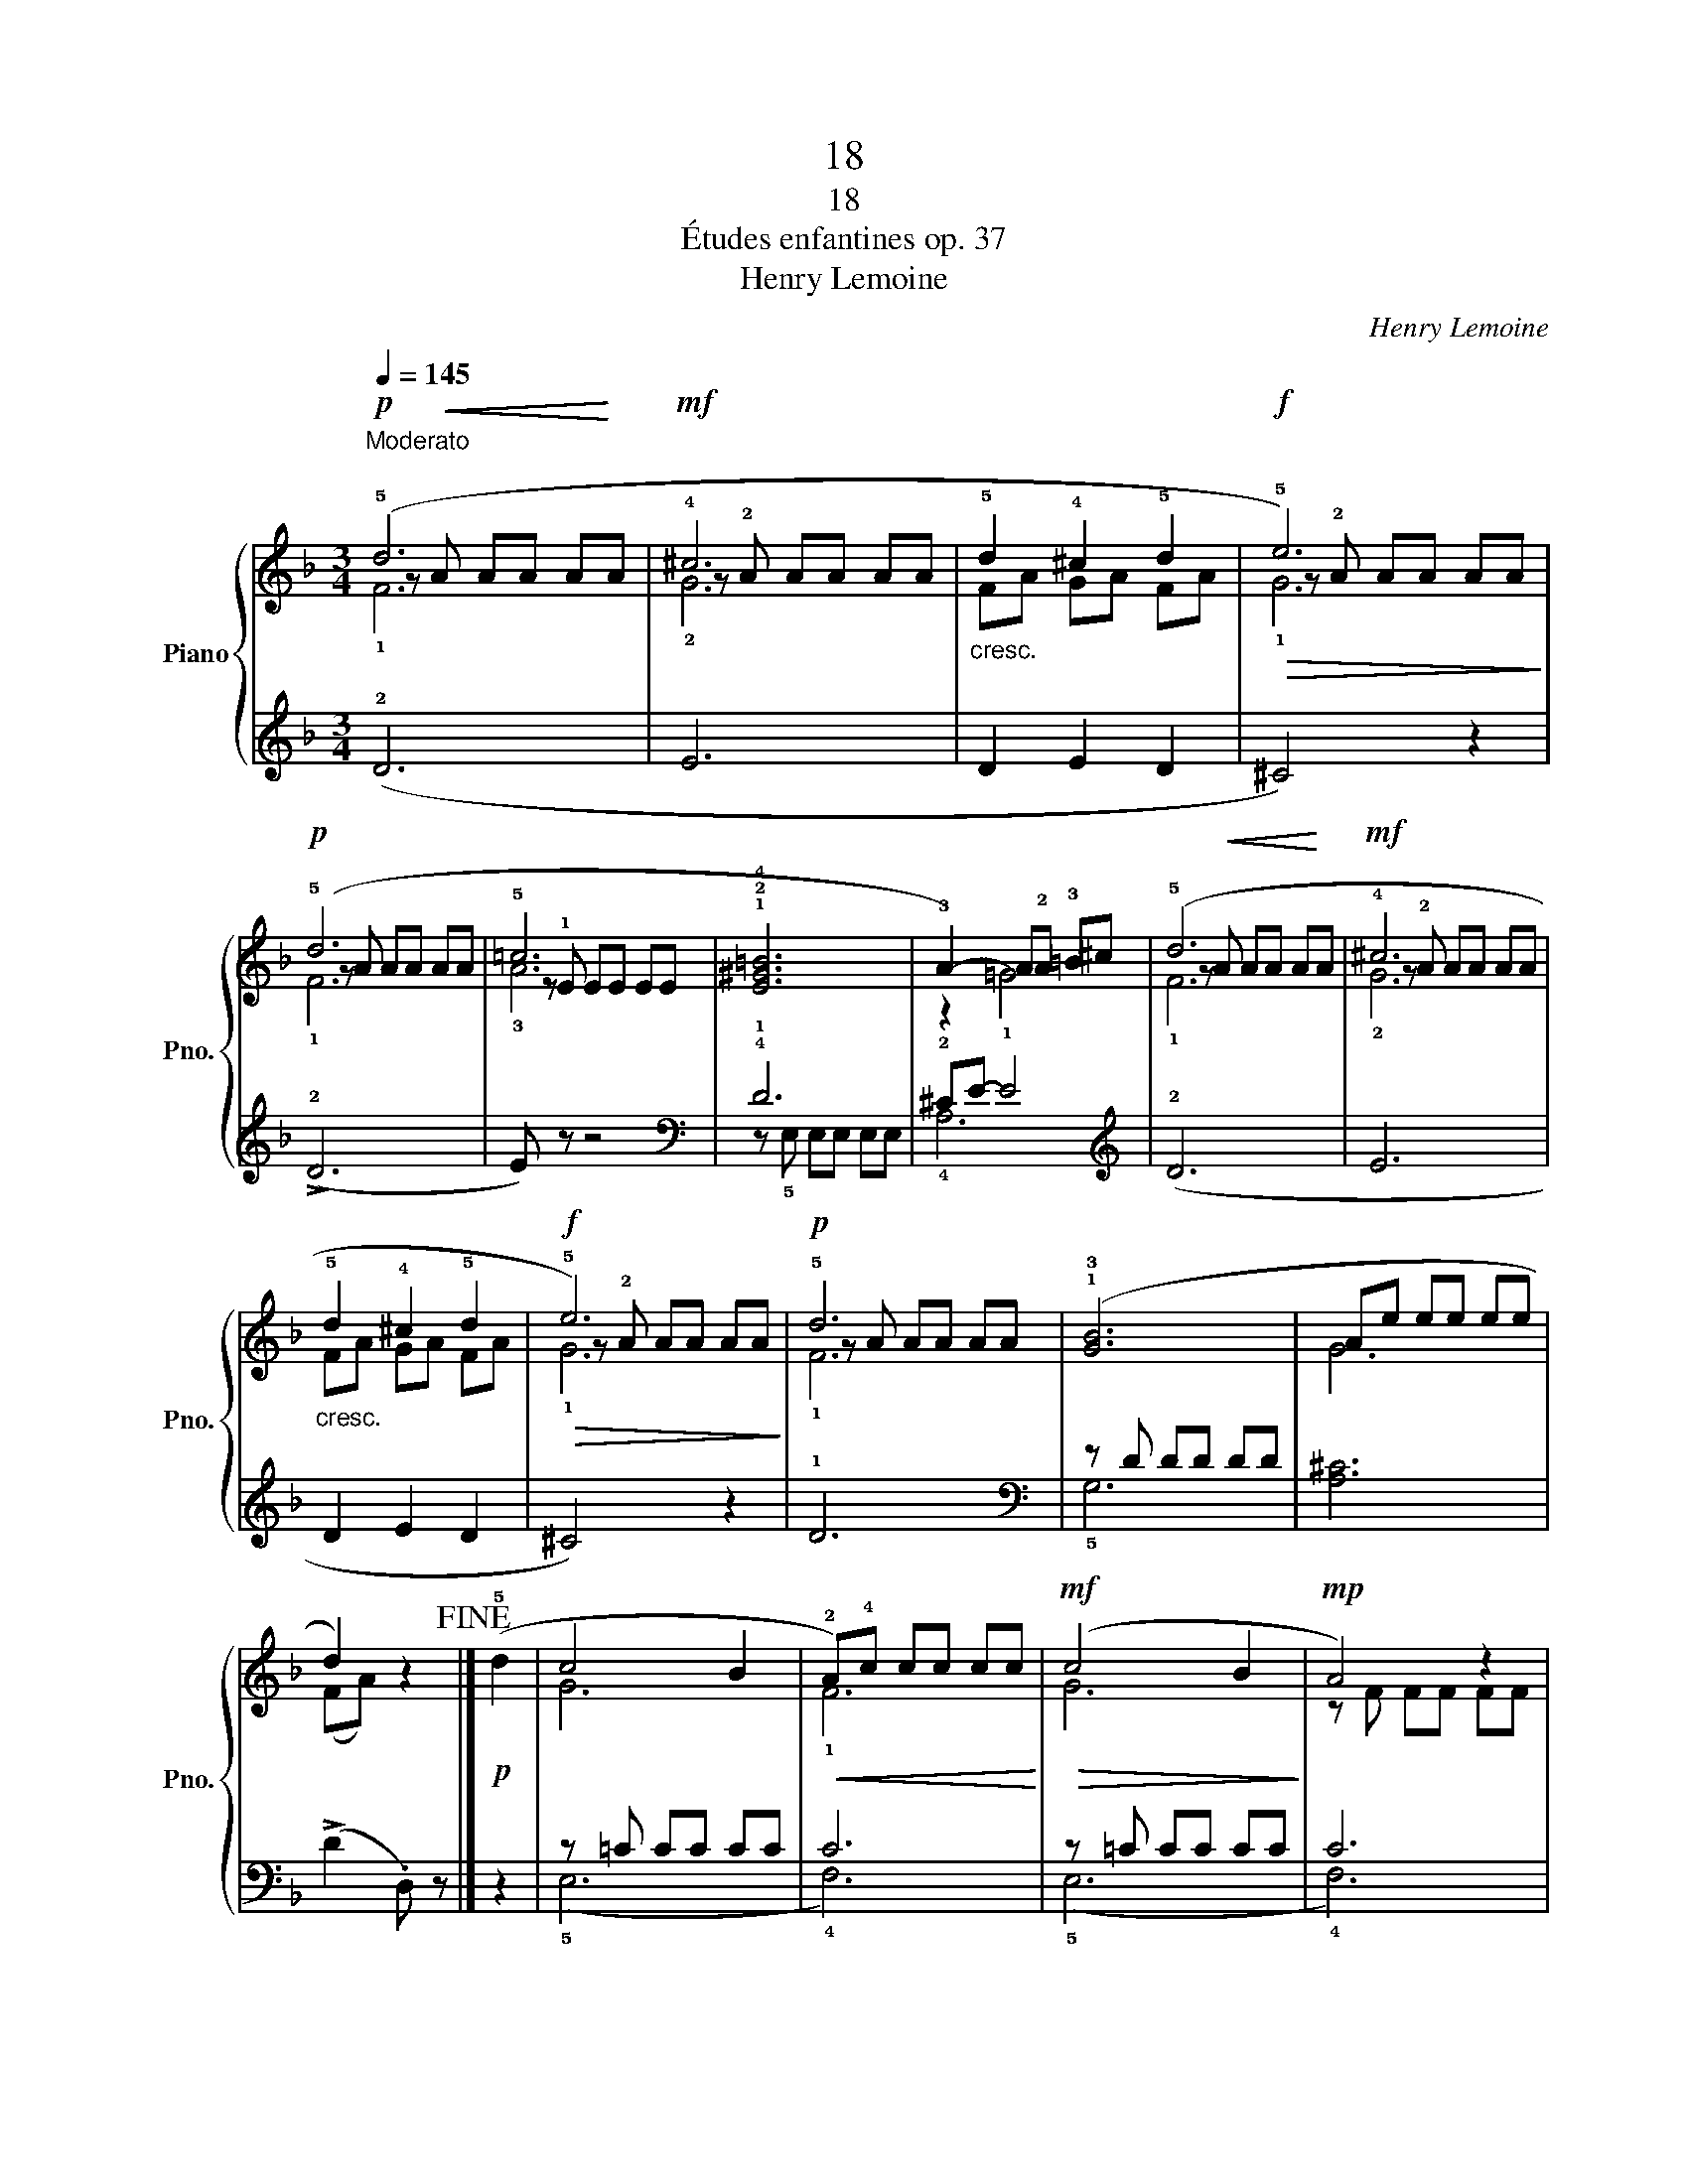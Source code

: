 X:1
T:18
T:18
T:Études enfantines op. 37
T:Henry Lemoine
C:Henry Lemoine
%%score { ( 1 2 3 ) | ( 4 5 6 ) }
L:1/8
Q:1/4=145
M:3/4
K:F
V:1 treble nm="Piano" snm="Pno."
V:2 treble 
V:3 treble 
V:4 treble 
V:5 treble 
V:6 treble 
V:1
"^Moderato\n"!p! (!5!d6 |!mf! !4!^c6 |"_cresc." !5!d2 !4!^c2 !5!d2 |!f!!>(! !5!e6)!>)! | %4
!p! (!5!d6 | !5!=c6 | !1!!2!!4![E^G=B]6 | !3!A2-) A!2!A !3!=B^c | (!5!d6 |!mf! !4!^c6 | %10
"_cresc." !5!d2 !4!^c2 !5!d2 |!f!!>(! !5!e6)!>)! |!p! !5!d6 | (!1!!3![GB]6 | Ae ee ee | %15
 d2) z2!fine! |]!p! (!5!d2 | c4 B2 |!<(! !2!A)!4!c cc cc!<)! |!mf!!>(! (c4 B2!>)! |!mp! A4) z2 | %21
!mf! (!3!B4 d2 | !4!c4 !2!A2 | !3!B4 d2 |"_cresc." !4!c4) !3!A2 |!f! [FG]6 | z c cc cc | %27
!>(! !5!c2 !4!B2 !4!G2!>)! |!<(! F2 F2 F2!<)! | (!2!!5![_EA]6 | !1!!4![DB]4) z2 | (!3!!5![c_e]6 | %32
 !4!d6) | (!2!!4![F=B]6 | !1!!5![Ec]4) z2 | (!>!!2!!4![df]6 |!>(! !3![ce]6)!>)! | (!2!!4![G^c]6 | %38
 !1!!5![Fd]4) z2 | (!>!!2!!4![eg]6 |!>(! !3!f6)!>)! |!p! !2!^f6 | !3!g6 |!f!"_cresc." !4!^g6 | %44
 !1!!5![^ca]4 z2 |!f! (!3!!5![df]6 | !4!e4) ([^ce]2 | !5!f6 | %48
 [A^ce]2) z"^poco rallentando""_dim." !1!A !3!A!2!A | !1!A3 !4!A !3!A!2!A | %50
 !1!A3 !4!A !3!A!p!!2!A |!<(! (!2!A2 =B2!<)! ^c2)!D.C.! |] %52
V:2
 z!<(! A AA A!<)!A | z !2!A AA AA | FA GA FA | z !2!A AA AA | z A AA AA | z !1!E EE EE | x6 | %7
 z2 !1!=G4 | z!<(! A AA A!<)!A | z !2!A AA AA | FA GA FA | z !2!A AA AA | z A AA AA | x6 | x6 | %15
 (FA) z2 |] x2 | G6 | x6 | G6 | x6 | FF FF FF | FF FF FF | FF FF FF | FF FF FF | x6 | [EG]4 !1!F2 | %27
 !2!^F!1!D !2!GD !2!EC | x6 | x6 | x6 | x6 | z !1!F FF FF | x6 | x6 | x6 | z !1!G GG GG | x6 | x6 | %39
 x6 | !1!dd dd dd | !1!d6 | !1!dd dd dd | !1!d6 | x6 | x6 | z !1!A AA AA | z !1!A AA AA- | x6 | %49
 x6 | x6 | G6 |] %52
V:3
 !1!F6 | !2!G6 | x6 | !1!G6 | !1!F6 | !3!A6 | x6 | x6 | !1!F6 | !2!G6 | x6 | !1!G6 | !1!F6 | x6 | %14
 G6 | x4 |] x2 | x6 | !1!F6 | x6 | z F FF FF | x6 | x6 | x6 | x6 | x6 | x6 | x6 | x6 | x6 | x6 | %31
 x6 | !2!B6 | x6 | x6 | x6 | x6 | x6 | x6 | x6 | x6 | x6 | d6 | x6 | x6 | x6 | !2!^c4 x2 | !3!d6 | %48
 x6 | x6 | x6 | x6 |] %52
V:4
 (!2!D6 | E6 | D2 E2 D2 | ^C4) z2 | (!>!!2!D6 | E) z z4 |[K:bass] !4!!1!D6 | !2!^CE- E4 | %8
[K:treble] (!2!D6 | E6 | D2 E2 D2 | ^C4) z2 | !1!D6 |[K:bass] z D DD DD | [A,^C]6 | %15
 (!>!D2 .D,) z |] z2 | z =C CC CC | C6 | z =C CC CC | C6 | (!1!D4 !2!B,2 | !3!A,4 C2 | %23
 !1!D4 !2!B,2 | !3!A,4) C2 | z D DD DD | (C2 _B,2 A,2 | B,3) z (!5!!2!!1![C,G,B,]2 | %28
 !3!!1![F,A,]2) z4 | (!1!C4 z2 | !2!B,4 z2 | !3!A,4 z2 | B,4) z2 | (!1!D4 z2 | !2!C4 z2 | %35
 !3!=B,4 z2 | C4) z2 | (!1!E4 z2 | !2!D4 z2 | !3!^C4 z2 | D4) z2 |[K:treble] z !2!D DD DD | %42
 [=B,D]6 | !2!D!1!E EE EE | E4 z z | (!2!!1![DF]6 | !3!!1![^CE]4) (E2 | !2!!1![DF]6 | %48
 [A,^CE]2) z4 | !2!G6 | F6 | !1!E6 |] %52
V:5
 x6 | x6 | x6 | x6 | x6 | x6 |[K:bass] z !5!E, E,E, E,E, | !4!A,6 |[K:treble] x6 | x6 | x6 | x6 | %12
 x6 |[K:bass] !5!G,6 | x6 | x4 |] x2 | (!5!E,6 | !4!F,6) | (!5!E,6 | !4!F,6) | !5!F,6 | !5!F,6 | %23
 !5!F,6 | !5!F,6 | [G,=B,]6 | x6 | x6 | x6 | x6 | x6 | x6 | x6 | x6 | x6 | x6 | x6 | x6 | x6 | x6 | %40
 x6 |[K:treble] !3!=C6 | x6 | !4!B,6 | A,A, A,A, A,A, | z A, A,A, A,A, | z A, A,A, ^CA, | %47
 z A, A,A, A,A, | x6 | x6 | x6 | x6 |] %52
V:6
 x6 | x6 | x6 | x6 | x6 | x6 |[K:bass] x6 | x6 |[K:treble] x6 | x6 | x6 | x6 | x6 |[K:bass] x6 | %14
 x6 | x4 |] x2 | x6 | x6 | x6 | x6 | x6 | x6 | x6 | x6 | x6 | x6 | x6 | x6 | z !5!F, F,F, F,F, | %30
 z !5!F, F,F, F,F, | z !5!F, F,F, F,F, | x6 | z !5!G, G,G, G,G, | z !5!G, G,G, G,G, | %35
 z !5!G, G,G, G,G, | x6 | z !5!A, A,A, A,A, | z !5!A, A,A, A,A, | z !5!A, A,A, A,A, | x6 | %41
[K:treble] x6 | x6 | x6 | x6 | x6 | x6 | x6 | x6 | x6 | x6 | x6 |] %52

